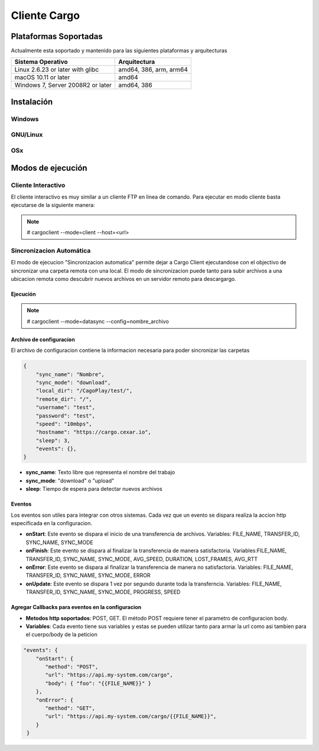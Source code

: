 #############
Cliente Cargo
#############


**********************
Plataformas Soportadas
**********************

Actualmente esta soportado y mantenido para las siguientes plataformas y arquitecturas

+-----------------------------------+------------------------+
| Sistema Operativo                 | Arquitectura           |
+===================================+========================+
| Linux 2.6.23 or later with glibc  | amd64, 386, arm, arm64 |
+-----------------------------------+------------------------+
| macOS 10.11 or later              | amd64                  |
+-----------------------------------+------------------------+
| Windows 7, Server 2008R2 or later | amd64, 386             |
+-----------------------------------+------------------------+

***********
Instalación
***********

Windows
=======


GNU/Linux
=========


OSx
===


******************
Modos de ejecución
******************


Cliente Interactivo
===================

El cliente interactivo es muy similar a un cliente FTP en linea de comando. Para ejecutar en modo cliente basta ejecutarse de la siguiente manera:

.. note::
   # cargoclient --mode=client --host=<url>



.. image:: client.png
    :width: 400px
    :alt: Cargo Client Interactive
    :align: center


Sincronizacion Automática
=========================

El modo de ejecucion "Sincronizacion automatica" permite dejar a Cargo Client ejecutandose con el objectivo de sincronizar una carpeta remota con una local. El modo de sincronizacion puede 
tanto para subir archivos a una ubicacion remota como descubrir nuevos archivos en un servidor remoto para descargargo.

Ejecución
---------

.. note::
   # cargoclient --mode=datasync --config=nombre_archivo


Archivo de configuracíon
------------------------

El archivo de configuracion contiene la informacion necesaria para poder sincronizar las carpetas

.. code-block:: JSON

    {
        "sync_name": "Nombre",
        "sync_mode": "download",
        "local_dir": "/CagoPlay/test/",
        "remote_dir": "/",
        "username": "test",
        "password": "test",
        "speed": "10mbps",
        "hostname": "https://cargo.cexar.io",
        "sleep": 3,
        "events": {},
    }
    

- **sync_name**: Texto libre que representa el nombre del trabajo
- **sync_mode**: "download" o "upload"
- **sleep**: Tiempo de espera para detectar nuevos archivos


    
Eventos
-------

Los eventos son utiles para integrar con otros sistemas. Cada vez que un evento se dispara realiza la accion http especificada en la configuracion.

- **onStart**: Este evento se dispara el inicio de una transferencia de archivos. Variables: FILE_NAME, TRANSFER_ID, SYNC_NAME, SYNC_MODE
- **onFinish**: Este evento se dispara al finalizar la transferencia de manera satisfactoria. Variables:FILE_NAME, TRANSFER_ID, SYNC_NAME, SYNC_MODE, AVG_SPEED, DURATION, LOST_FRAMES, AVG_RTT
- **onError**: Este evento se dispara al finalizar la transferencia de manera no satisfactoria. Variables: FILE_NAME, TRANSFER_ID, SYNC_NAME, SYNC_MODE, ERROR
- **onUpdate**: Este evento se dispara 1 vez por segundo durante toda la transferncia. Variables:  FILE_NAME, TRANSFER_ID, SYNC_NAME, SYNC_MODE, PROGRESS, SPEED

Agregar Callbacks para eventos en la configuracion
--------------------------------------------------

- **Metodos http soportados**: POST, GET. El método POST requiere tener el parametro de configuracion body. 
- **Variables**: Cada evento tiene sus variables y estas se pueden utilizar tanto para armar la url como asi tambien para el cuerpo/body de la peticion

.. code-block:: JSON

    "events": {
        "onStart": {
           "method": "POST",
           "url": "https://api.my-system.com/cargo",
           "body": { "foo": "{{FILE_NAME}}" }
        },
        "onError": {
           "method": "GET",
           "url": "https://api.my-system.com/cargo/{{FILE_NAME}}",
        }
     } 
    








